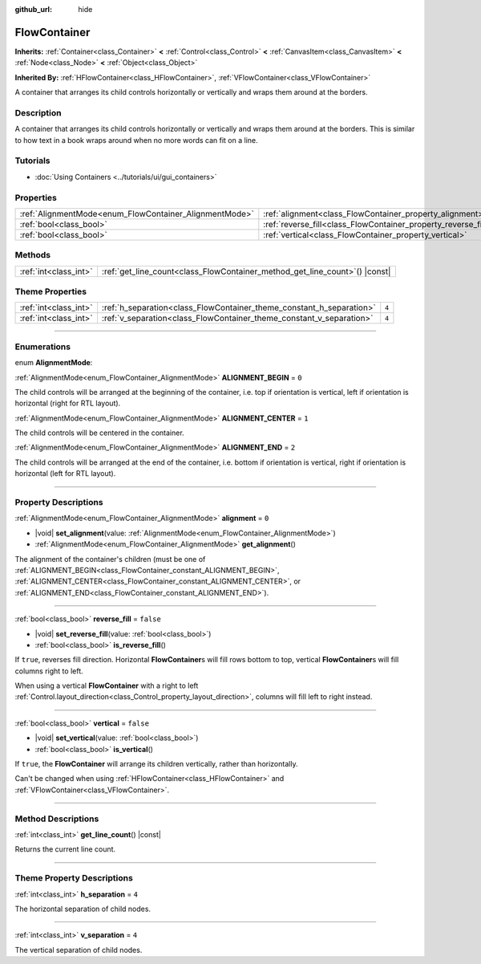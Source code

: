 :github_url: hide

.. DO NOT EDIT THIS FILE!!!
.. Generated automatically from Godot engine sources.
.. Generator: https://github.com/godotengine/godot/tree/master/doc/tools/make_rst.py.
.. XML source: https://github.com/godotengine/godot/tree/master/doc/classes/FlowContainer.xml.

.. _class_FlowContainer:

FlowContainer
=============

**Inherits:** :ref:`Container<class_Container>` **<** :ref:`Control<class_Control>` **<** :ref:`CanvasItem<class_CanvasItem>` **<** :ref:`Node<class_Node>` **<** :ref:`Object<class_Object>`

**Inherited By:** :ref:`HFlowContainer<class_HFlowContainer>`, :ref:`VFlowContainer<class_VFlowContainer>`

A container that arranges its child controls horizontally or vertically and wraps them around at the borders.

.. rst-class:: classref-introduction-group

Description
-----------

A container that arranges its child controls horizontally or vertically and wraps them around at the borders. This is similar to how text in a book wraps around when no more words can fit on a line.

.. rst-class:: classref-introduction-group

Tutorials
---------

- :doc:`Using Containers <../tutorials/ui/gui_containers>`

.. rst-class:: classref-reftable-group

Properties
----------

.. table::
   :widths: auto

   +--------------------------------------------------------+----------------------------------------------------------------+-----------+
   | :ref:`AlignmentMode<enum_FlowContainer_AlignmentMode>` | :ref:`alignment<class_FlowContainer_property_alignment>`       | ``0``     |
   +--------------------------------------------------------+----------------------------------------------------------------+-----------+
   | :ref:`bool<class_bool>`                                | :ref:`reverse_fill<class_FlowContainer_property_reverse_fill>` | ``false`` |
   +--------------------------------------------------------+----------------------------------------------------------------+-----------+
   | :ref:`bool<class_bool>`                                | :ref:`vertical<class_FlowContainer_property_vertical>`         | ``false`` |
   +--------------------------------------------------------+----------------------------------------------------------------+-----------+

.. rst-class:: classref-reftable-group

Methods
-------

.. table::
   :widths: auto

   +-----------------------+--------------------------------------------------------------------------------+
   | :ref:`int<class_int>` | :ref:`get_line_count<class_FlowContainer_method_get_line_count>`\ (\ ) |const| |
   +-----------------------+--------------------------------------------------------------------------------+

.. rst-class:: classref-reftable-group

Theme Properties
----------------

.. table::
   :widths: auto

   +-----------------------+----------------------------------------------------------------------+-------+
   | :ref:`int<class_int>` | :ref:`h_separation<class_FlowContainer_theme_constant_h_separation>` | ``4`` |
   +-----------------------+----------------------------------------------------------------------+-------+
   | :ref:`int<class_int>` | :ref:`v_separation<class_FlowContainer_theme_constant_v_separation>` | ``4`` |
   +-----------------------+----------------------------------------------------------------------+-------+

.. rst-class:: classref-section-separator

----

.. rst-class:: classref-descriptions-group

Enumerations
------------

.. _enum_FlowContainer_AlignmentMode:

.. rst-class:: classref-enumeration

enum **AlignmentMode**:

.. _class_FlowContainer_constant_ALIGNMENT_BEGIN:

.. rst-class:: classref-enumeration-constant

:ref:`AlignmentMode<enum_FlowContainer_AlignmentMode>` **ALIGNMENT_BEGIN** = ``0``

The child controls will be arranged at the beginning of the container, i.e. top if orientation is vertical, left if orientation is horizontal (right for RTL layout).

.. _class_FlowContainer_constant_ALIGNMENT_CENTER:

.. rst-class:: classref-enumeration-constant

:ref:`AlignmentMode<enum_FlowContainer_AlignmentMode>` **ALIGNMENT_CENTER** = ``1``

The child controls will be centered in the container.

.. _class_FlowContainer_constant_ALIGNMENT_END:

.. rst-class:: classref-enumeration-constant

:ref:`AlignmentMode<enum_FlowContainer_AlignmentMode>` **ALIGNMENT_END** = ``2``

The child controls will be arranged at the end of the container, i.e. bottom if orientation is vertical, right if orientation is horizontal (left for RTL layout).

.. rst-class:: classref-section-separator

----

.. rst-class:: classref-descriptions-group

Property Descriptions
---------------------

.. _class_FlowContainer_property_alignment:

.. rst-class:: classref-property

:ref:`AlignmentMode<enum_FlowContainer_AlignmentMode>` **alignment** = ``0``

.. rst-class:: classref-property-setget

- |void| **set_alignment**\ (\ value\: :ref:`AlignmentMode<enum_FlowContainer_AlignmentMode>`\ )
- :ref:`AlignmentMode<enum_FlowContainer_AlignmentMode>` **get_alignment**\ (\ )

The alignment of the container's children (must be one of :ref:`ALIGNMENT_BEGIN<class_FlowContainer_constant_ALIGNMENT_BEGIN>`, :ref:`ALIGNMENT_CENTER<class_FlowContainer_constant_ALIGNMENT_CENTER>`, or :ref:`ALIGNMENT_END<class_FlowContainer_constant_ALIGNMENT_END>`).

.. rst-class:: classref-item-separator

----

.. _class_FlowContainer_property_reverse_fill:

.. rst-class:: classref-property

:ref:`bool<class_bool>` **reverse_fill** = ``false``

.. rst-class:: classref-property-setget

- |void| **set_reverse_fill**\ (\ value\: :ref:`bool<class_bool>`\ )
- :ref:`bool<class_bool>` **is_reverse_fill**\ (\ )

If ``true``, reverses fill direction. Horizontal **FlowContainer**\ s will fill rows bottom to top, vertical **FlowContainer**\ s will fill columns right to left.

When using a vertical **FlowContainer** with a right to left :ref:`Control.layout_direction<class_Control_property_layout_direction>`, columns will fill left to right instead.

.. rst-class:: classref-item-separator

----

.. _class_FlowContainer_property_vertical:

.. rst-class:: classref-property

:ref:`bool<class_bool>` **vertical** = ``false``

.. rst-class:: classref-property-setget

- |void| **set_vertical**\ (\ value\: :ref:`bool<class_bool>`\ )
- :ref:`bool<class_bool>` **is_vertical**\ (\ )

If ``true``, the **FlowContainer** will arrange its children vertically, rather than horizontally.

Can't be changed when using :ref:`HFlowContainer<class_HFlowContainer>` and :ref:`VFlowContainer<class_VFlowContainer>`.

.. rst-class:: classref-section-separator

----

.. rst-class:: classref-descriptions-group

Method Descriptions
-------------------

.. _class_FlowContainer_method_get_line_count:

.. rst-class:: classref-method

:ref:`int<class_int>` **get_line_count**\ (\ ) |const|

Returns the current line count.

.. rst-class:: classref-section-separator

----

.. rst-class:: classref-descriptions-group

Theme Property Descriptions
---------------------------

.. _class_FlowContainer_theme_constant_h_separation:

.. rst-class:: classref-themeproperty

:ref:`int<class_int>` **h_separation** = ``4``

The horizontal separation of child nodes.

.. rst-class:: classref-item-separator

----

.. _class_FlowContainer_theme_constant_v_separation:

.. rst-class:: classref-themeproperty

:ref:`int<class_int>` **v_separation** = ``4``

The vertical separation of child nodes.

.. |virtual| replace:: :abbr:`virtual (This method should typically be overridden by the user to have any effect.)`
.. |const| replace:: :abbr:`const (This method has no side effects. It doesn't modify any of the instance's member variables.)`
.. |vararg| replace:: :abbr:`vararg (This method accepts any number of arguments after the ones described here.)`
.. |constructor| replace:: :abbr:`constructor (This method is used to construct a type.)`
.. |static| replace:: :abbr:`static (This method doesn't need an instance to be called, so it can be called directly using the class name.)`
.. |operator| replace:: :abbr:`operator (This method describes a valid operator to use with this type as left-hand operand.)`
.. |bitfield| replace:: :abbr:`BitField (This value is an integer composed as a bitmask of the following flags.)`
.. |void| replace:: :abbr:`void (No return value.)`
